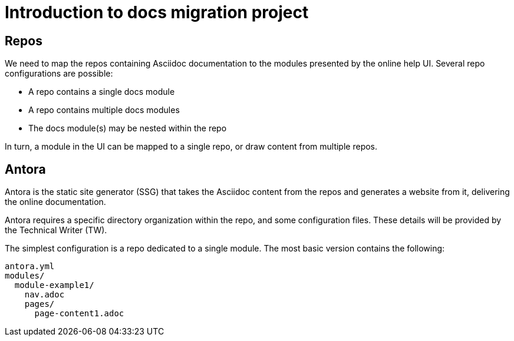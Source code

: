 = Introduction to docs migration project

== Repos

We need to map the repos containing Asciidoc documentation to the modules presented by the online help UI. Several repo configurations are possible:

* A repo contains a single docs module
* A repo contains multiple docs modules
* The docs module(s) may be nested within the repo

In turn, a module in the UI can be mapped to a single repo, or draw content from multiple repos.

== Antora

Antora is the static site generator (SSG) that takes the Asciidoc content from the repos and generates a website from it, delivering the online documentation.

Antora requires a specific directory organization within the repo, and some configuration files. These details will be provided by the Technical Writer (TW).

The simplest configuration is a repo dedicated to a single module. The most basic version contains the following:

----
antora.yml
modules/
  module-example1/
    nav.adoc
    pages/
      page-content1.adoc
----
